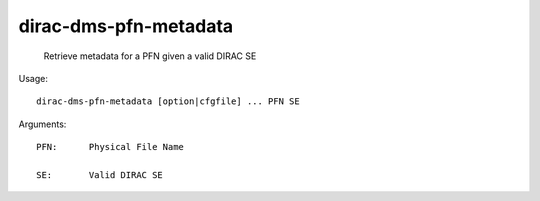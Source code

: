 =============================
dirac-dms-pfn-metadata
=============================

  Retrieve metadata for a PFN given a valid DIRAC SE

Usage::

  dirac-dms-pfn-metadata [option|cfgfile] ... PFN SE

Arguments::

  PFN:      Physical File Name

  SE:       Valid DIRAC SE 

